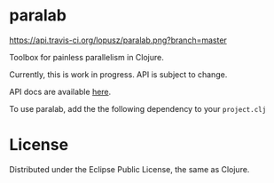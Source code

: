 * paralab

  [[http://travis-ci.org/lopusz/paralab][https://api.travis-ci.org/lopusz/paralab.png?branch=master]]

  Toolbox for painless parallelism in Clojure.

  Currently, this is work in progress. API is subject to change.

  API docs are available [[http://lopusz.github.io/paralab][here]].

  To use paralab, add the the following dependency to your ~project.clj~

  [[http://clojars.org/paralab][http://clojars.org/paralab/latest-version.svg]]

* License

  Distributed under the Eclipse Public License, the same as Clojure.
